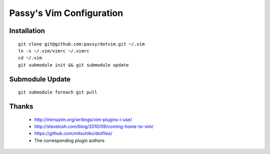 =========================
Passy's Vim Configuration
=========================

Installation
============

::

    git clone git@github.com:passy/dotvim.git ~/.vim
    ln -s ~/.vim/vimrc ~/.vimrc
    cd ~/.vim
    git submodule init && git submodule update

Submodule Update
================

::

    git submodule foreach git pull

Thanks
======

    * http://mirnazim.org/writings/vim-plugins-i-use/
    * http://stevelosh.com/blog/2010/09/coming-home-to-vim/
    * https://github.com/mitsuhiko/dotfiles/
    * The corresponding plugin authors
